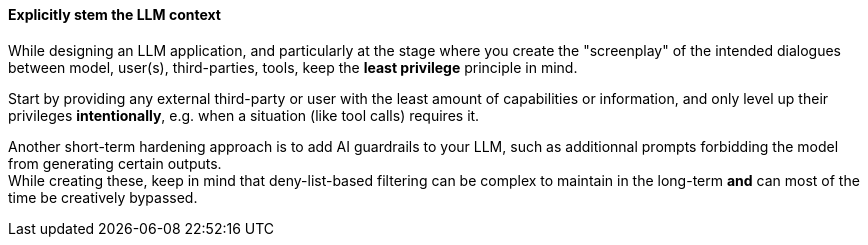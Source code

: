 ==== Explicitly stem the LLM context

While designing an LLM application, and particularly at the stage where you
create the "screenplay" of the intended dialogues between model, user(s),
third-parties, tools, keep the **least privilege** principle in mind.

Start by providing any external third-party or user with the least amount of
capabilities or information, and only level up their privileges
**intentionally**, e.g. when a situation (like tool calls) requires it.

Another short-term hardening approach is to add AI guardrails to your LLM, such
as additionnal prompts forbidding the model from generating certain outputs. +
While creating these, keep in mind that deny-list-based filtering can be complex
to maintain in the long-term **and** can most of the time be creatively
bypassed.


